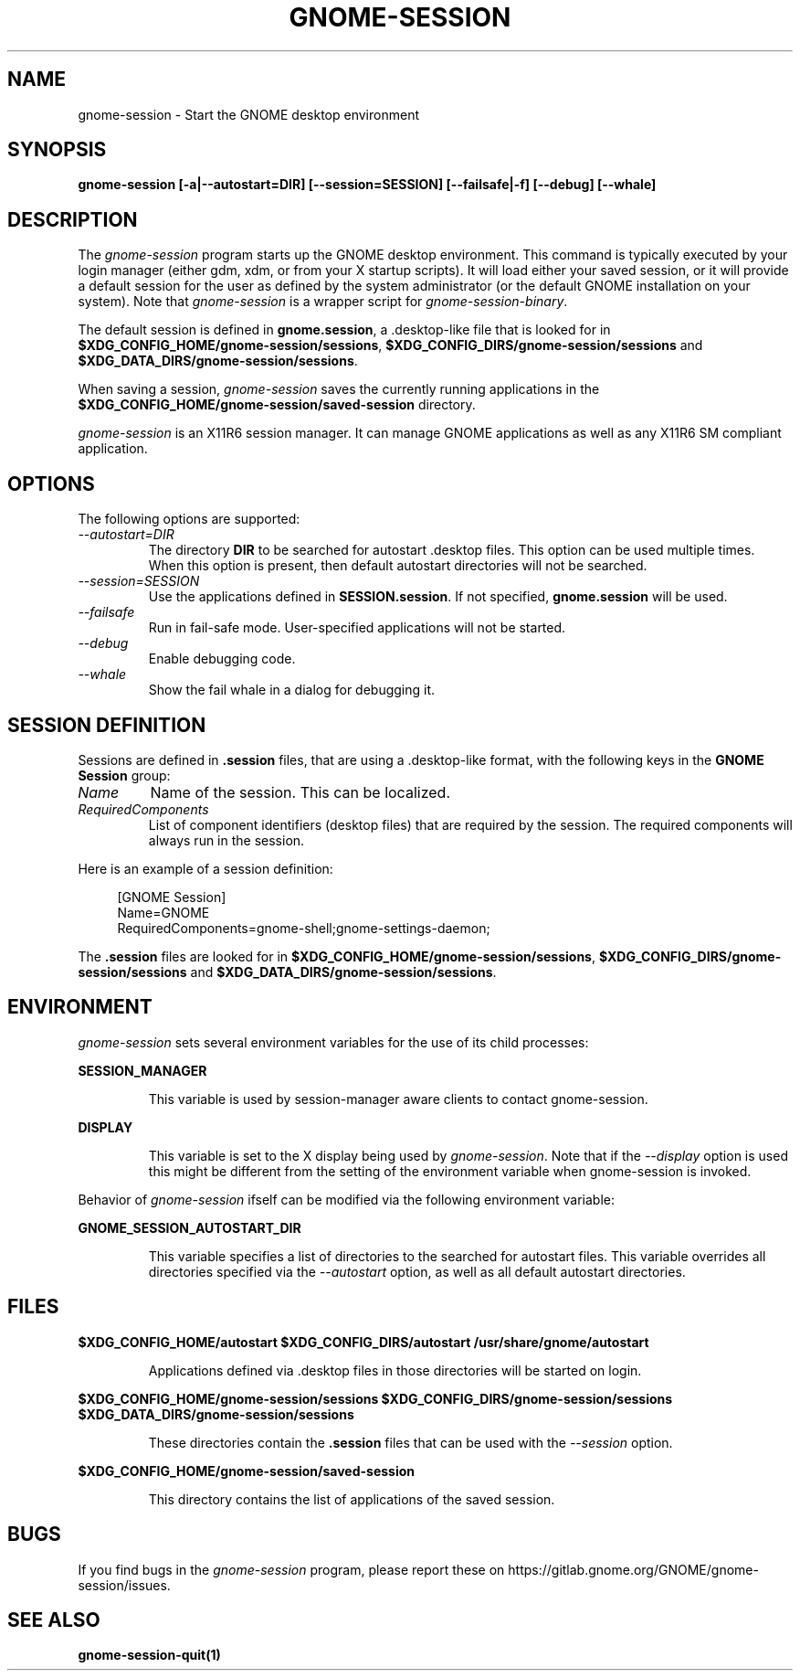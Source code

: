 .\"
.\" gnome-session manual page.
.\" (C) 2000 Miguel de Icaza (miguel@helixcode.com)
.\" (C) 2009-2010 Vincent Untz (vuntz@gnome.org)
.\" (C) 2020 Sebastian Geiger (sbastig@gmx.net)
.\"
.TH GNOME-SESSION 1 "May 2020" "GNOME"
.SH NAME
gnome-session \- Start the GNOME desktop environment
.SH SYNOPSIS
.B gnome-session [\-a|\-\-autostart=DIR] [\-\-session=SESSION] [\-\-failsafe|\-f] [\-\-debug] [\-\-whale]
.SH DESCRIPTION
The \fIgnome-session\fP program starts up the GNOME desktop
environment. This command is typically executed by your login manager
(either gdm, xdm, or from your X startup scripts). It will load
either your saved session, or it will provide a default session for the
user as defined by the system administrator (or the default GNOME
installation on your system). Note that \fIgnome-session\fP is a wrapper
script for \fIgnome-session-binary\fP.
.PP
The default session is defined in \fBgnome.session\fP, a .desktop-like
file that is looked for in
\fB$XDG_CONFIG_HOME/gnome-session/sessions\fP,
\fB$XDG_CONFIG_DIRS/gnome-session/sessions\fP and
\fB$XDG_DATA_DIRS/gnome-session/sessions\fP.
.PP
When saving a session, \fIgnome-session\fP saves the currently running
applications in the \fB$XDG_CONFIG_HOME/gnome-session/saved-session\fP
directory.
.PP
\fIgnome-session\fP is an X11R6 session manager. It can manage GNOME
applications as well as any X11R6 SM compliant application.
.SH OPTIONS
The following options are supported:
.TP
.I "--autostart=DIR"
The directory \fBDIR\fP to be searched for autostart .desktop files. This option can be used multiple times.
When this option is present, then default autostart directories will not be searched.
.TP
.I "--session=SESSION"
Use the applications defined in \fBSESSION.session\fP. If not specified,
\fBgnome.session\fP will be used.
.TP
.I "--failsafe"
Run in fail-safe mode. User-specified applications will not be started.
.TP
.I "--debug"
Enable debugging code.
.TP
.I "--whale"
Show the fail whale in a dialog for debugging it.
.SH SESSION DEFINITION
Sessions are defined in \fB.session\fP files, that are using a .desktop-like
format, with the following keys in the \fBGNOME Session\fP group:
.TP
.I Name
Name of the session. This can be localized.
.TP
.I RequiredComponents
List of component identifiers (desktop files) that are required by the session. The required components will always run in the session.
.PP
Here is an example of a session definition:
.PP
.in +4n
.nf
[GNOME Session]
Name=GNOME
RequiredComponents=gnome-shell;gnome-settings-daemon;
.in
.fi
.PP
The \fB.session\fP files are looked for in
\fB$XDG_CONFIG_HOME/gnome-session/sessions\fP,
\fB$XDG_CONFIG_DIRS/gnome-session/sessions\fP and
\fB$XDG_DATA_DIRS/gnome-session/sessions\fP.
.SH ENVIRONMENT
\fIgnome-session\fP sets several environment variables for the use of
its child processes:
.PP
.B SESSION_MANAGER
.IP
This variable is used by session-manager aware clients to contact
gnome-session.
.PP
.B DISPLAY
.IP
This variable is set to the X display being used by
\fIgnome-session\fP. Note that if the \fI--display\fP option is used
this might be different from the setting of the environment variable
when gnome-session is invoked.
.PP
Behavior of \fIgnome-session\fP ifself can be modified via the following environment variable:
.PP
.B GNOME_SESSION_AUTOSTART_DIR
.IP
This variable specifies a list of directories to the searched for autostart
files. This variable overrides all directories specified via the
\fI--autostart\fP option, as well as all default autostart directories.
.SH FILES
.PP
.B $XDG_CONFIG_HOME/autostart
.B $XDG_CONFIG_DIRS/autostart
.B /usr/share/gnome/autostart
.IP
Applications defined via .desktop files in those directories will be started on login.
.PP
.B $XDG_CONFIG_HOME/gnome-session/sessions
.B $XDG_CONFIG_DIRS/gnome-session/sessions
.B $XDG_DATA_DIRS/gnome-session/sessions
.IP
These directories contain the \fB.session\fP files that can be used
with the \fI--session\fP option.
.PP
.B $XDG_CONFIG_HOME/gnome-session/saved-session
.IP
This directory contains the list of applications of the saved session.
.SH BUGS
If you find bugs in the \fIgnome-session\fP program, please report
these on https://gitlab.gnome.org/GNOME/gnome-session/issues.
.SH SEE ALSO
.BR gnome-session-quit(1)
